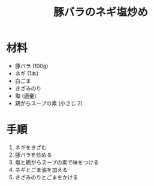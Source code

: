 #+TITLE: 豚バラのネギ塩炒め
#+KEYWORDS: 中華 主菜

* 材料
  - 豚バラ (100g)
  - ネギ (1本)
  - 白ごま
  - きざみのり
  - 塩 (適量)
  - 鶏がらスープの素 (小さじ 2)

* 手順
  1. ネギをきざむ
  2. 豚バラを炒める
  3. 塩と鶏がらスープの素で味をつける
  4. ネギとごま油を加える
  5. きざみのりとごまをかける




